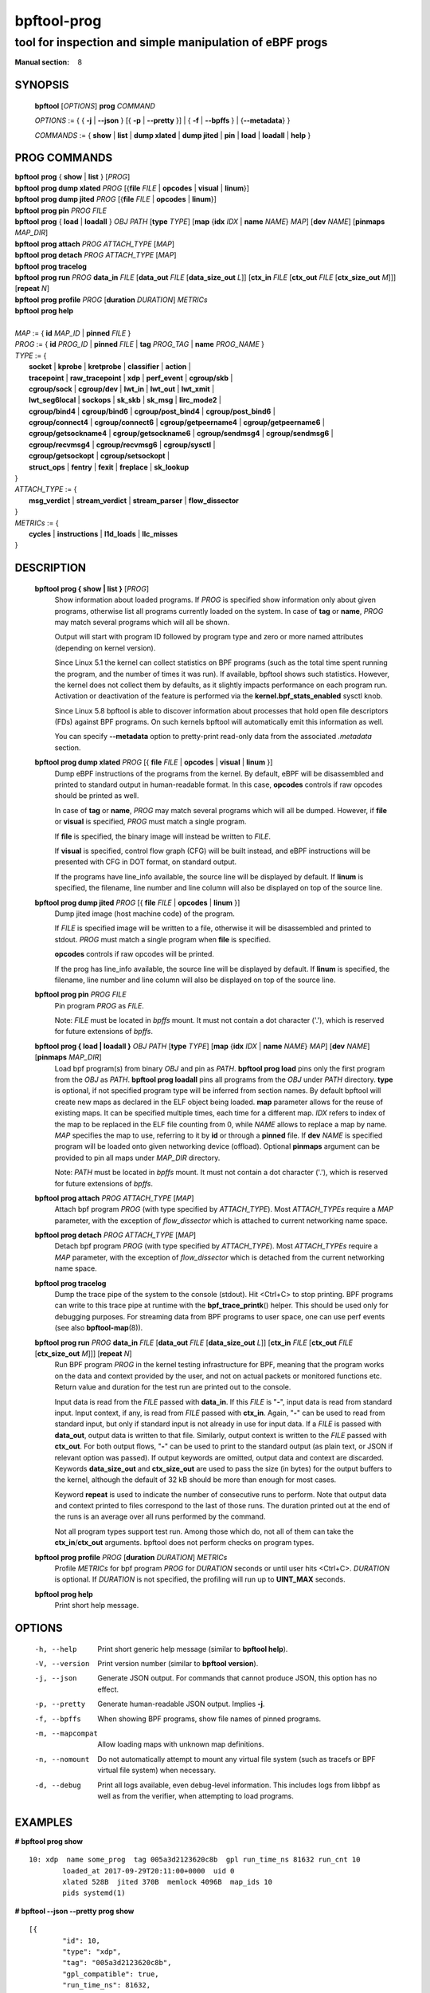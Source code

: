 ================
bpftool-prog
================
-------------------------------------------------------------------------------
tool for inspection and simple manipulation of eBPF progs
-------------------------------------------------------------------------------

:Manual section: 8

SYNOPSIS
========

	**bpftool** [*OPTIONS*] **prog** *COMMAND*

	*OPTIONS* := { { **-j** | **--json** } [{ **-p** | **--pretty** }] | { **-f** | **--bpffs** } | {**--metadata**} }

	*COMMANDS* :=
	{ **show** | **list** | **dump xlated** | **dump jited** | **pin** | **load**
	| **loadall** | **help** }

PROG COMMANDS
=============

|	**bpftool** **prog** { **show** | **list** } [*PROG*]
|	**bpftool** **prog dump xlated** *PROG* [{**file** *FILE* | **opcodes** | **visual** | **linum**}]
|	**bpftool** **prog dump jited**  *PROG* [{**file** *FILE* | **opcodes** | **linum**}]
|	**bpftool** **prog pin** *PROG* *FILE*
|	**bpftool** **prog** { **load** | **loadall** } *OBJ* *PATH* [**type** *TYPE*] [**map** {**idx** *IDX* | **name** *NAME*} *MAP*] [**dev** *NAME*] [**pinmaps** *MAP_DIR*]
|	**bpftool** **prog attach** *PROG* *ATTACH_TYPE* [*MAP*]
|	**bpftool** **prog detach** *PROG* *ATTACH_TYPE* [*MAP*]
|	**bpftool** **prog tracelog**
|	**bpftool** **prog run** *PROG* **data_in** *FILE* [**data_out** *FILE* [**data_size_out** *L*]] [**ctx_in** *FILE* [**ctx_out** *FILE* [**ctx_size_out** *M*]]] [**repeat** *N*]
|	**bpftool** **prog profile** *PROG* [**duration** *DURATION*] *METRICs*
|	**bpftool** **prog help**
|
|	*MAP* := { **id** *MAP_ID* | **pinned** *FILE* }
|	*PROG* := { **id** *PROG_ID* | **pinned** *FILE* | **tag** *PROG_TAG* | **name** *PROG_NAME* }
|	*TYPE* := {
|		**socket** | **kprobe** | **kretprobe** | **classifier** | **action** |
|		**tracepoint** | **raw_tracepoint** | **xdp** | **perf_event** | **cgroup/skb** |
|		**cgroup/sock** | **cgroup/dev** | **lwt_in** | **lwt_out** | **lwt_xmit** |
|		**lwt_seg6local** | **sockops** | **sk_skb** | **sk_msg** | **lirc_mode2** |
|		**cgroup/bind4** | **cgroup/bind6** | **cgroup/post_bind4** | **cgroup/post_bind6** |
|		**cgroup/connect4** | **cgroup/connect6** | **cgroup/getpeername4** | **cgroup/getpeername6** |
|               **cgroup/getsockname4** | **cgroup/getsockname6** | **cgroup/sendmsg4** | **cgroup/sendmsg6** |
|		**cgroup/recvmsg4** | **cgroup/recvmsg6** | **cgroup/sysctl** |
|		**cgroup/getsockopt** | **cgroup/setsockopt** |
|		**struct_ops** | **fentry** | **fexit** | **freplace** | **sk_lookup**
|	}
|       *ATTACH_TYPE* := {
|		**msg_verdict** | **stream_verdict** | **stream_parser** | **flow_dissector**
|	}
|	*METRICs* := {
|		**cycles** | **instructions** | **l1d_loads** | **llc_misses**
|	}


DESCRIPTION
===========
	**bpftool prog { show | list }** [*PROG*]
		  Show information about loaded programs.  If *PROG* is
		  specified show information only about given programs,
		  otherwise list all programs currently loaded on the system.
		  In case of **tag** or **name**, *PROG* may match several
		  programs which will all be shown.

		  Output will start with program ID followed by program type and
		  zero or more named attributes (depending on kernel version).

		  Since Linux 5.1 the kernel can collect statistics on BPF
		  programs (such as the total time spent running the program,
		  and the number of times it was run). If available, bpftool
		  shows such statistics. However, the kernel does not collect
		  them by defaults, as it slightly impacts performance on each
		  program run. Activation or deactivation of the feature is
		  performed via the **kernel.bpf_stats_enabled** sysctl knob.

		  Since Linux 5.8 bpftool is able to discover information about
		  processes that hold open file descriptors (FDs) against BPF
		  programs. On such kernels bpftool will automatically emit this
		  information as well.

		  You can specify **--metadata** option to pretty-print
		  read-only data from the associated *.metadata* section.

	**bpftool prog dump xlated** *PROG* [{ **file** *FILE* | **opcodes** | **visual** | **linum** }]
		  Dump eBPF instructions of the programs from the kernel. By
		  default, eBPF will be disassembled and printed to standard
		  output in human-readable format. In this case, **opcodes**
		  controls if raw opcodes should be printed as well.

		  In case of **tag** or **name**, *PROG* may match several
		  programs which will all be dumped.  However, if **file** or
		  **visual** is specified, *PROG* must match a single program.

		  If **file** is specified, the binary image will instead be
		  written to *FILE*.

		  If **visual** is specified, control flow graph (CFG) will be
		  built instead, and eBPF instructions will be presented with
		  CFG in DOT format, on standard output.

		  If the programs have line_info available, the source line will
		  be displayed by default.  If **linum** is specified,
		  the filename, line number and line column will also be
		  displayed on top of the source line.

	**bpftool prog dump jited**  *PROG* [{ **file** *FILE* | **opcodes** | **linum** }]
		  Dump jited image (host machine code) of the program.

		  If *FILE* is specified image will be written to a file,
		  otherwise it will be disassembled and printed to stdout.
		  *PROG* must match a single program when **file** is specified.

		  **opcodes** controls if raw opcodes will be printed.

		  If the prog has line_info available, the source line will
		  be displayed by default.  If **linum** is specified,
		  the filename, line number and line column will also be
		  displayed on top of the source line.

	**bpftool prog pin** *PROG* *FILE*
		  Pin program *PROG* as *FILE*.

		  Note: *FILE* must be located in *bpffs* mount. It must not
		  contain a dot character ('.'), which is reserved for future
		  extensions of *bpffs*.

	**bpftool prog { load | loadall }** *OBJ* *PATH* [**type** *TYPE*] [**map** {**idx** *IDX* | **name** *NAME*} *MAP*] [**dev** *NAME*] [**pinmaps** *MAP_DIR*]
		  Load bpf program(s) from binary *OBJ* and pin as *PATH*.
		  **bpftool prog load** pins only the first program from the
		  *OBJ* as *PATH*. **bpftool prog loadall** pins all programs
		  from the *OBJ* under *PATH* directory.
		  **type** is optional, if not specified program type will be
		  inferred from section names.
		  By default bpftool will create new maps as declared in the ELF
		  object being loaded.  **map** parameter allows for the reuse
		  of existing maps.  It can be specified multiple times, each
		  time for a different map.  *IDX* refers to index of the map
		  to be replaced in the ELF file counting from 0, while *NAME*
		  allows to replace a map by name.  *MAP* specifies the map to
		  use, referring to it by **id** or through a **pinned** file.
		  If **dev** *NAME* is specified program will be loaded onto
		  given networking device (offload).
		  Optional **pinmaps** argument can be provided to pin all
		  maps under *MAP_DIR* directory.

		  Note: *PATH* must be located in *bpffs* mount. It must not
		  contain a dot character ('.'), which is reserved for future
		  extensions of *bpffs*.

	**bpftool prog attach** *PROG* *ATTACH_TYPE* [*MAP*]
		  Attach bpf program *PROG* (with type specified by
		  *ATTACH_TYPE*). Most *ATTACH_TYPEs* require a *MAP*
		  parameter, with the exception of *flow_dissector* which is
		  attached to current networking name space.

	**bpftool prog detach** *PROG* *ATTACH_TYPE* [*MAP*]
		  Detach bpf program *PROG* (with type specified by
		  *ATTACH_TYPE*). Most *ATTACH_TYPEs* require a *MAP*
		  parameter, with the exception of *flow_dissector* which is
		  detached from the current networking name space.

	**bpftool prog tracelog**
		  Dump the trace pipe of the system to the console (stdout).
		  Hit <Ctrl+C> to stop printing. BPF programs can write to this
		  trace pipe at runtime with the **bpf_trace_printk**\ () helper.
		  This should be used only for debugging purposes. For
		  streaming data from BPF programs to user space, one can use
		  perf events (see also **bpftool-map**\ (8)).

	**bpftool prog run** *PROG* **data_in** *FILE* [**data_out** *FILE* [**data_size_out** *L*]] [**ctx_in** *FILE* [**ctx_out** *FILE* [**ctx_size_out** *M*]]] [**repeat** *N*]
		  Run BPF program *PROG* in the kernel testing infrastructure
		  for BPF, meaning that the program works on the data and
		  context provided by the user, and not on actual packets or
		  monitored functions etc. Return value and duration for the
		  test run are printed out to the console.

		  Input data is read from the *FILE* passed with **data_in**.
		  If this *FILE* is "**-**", input data is read from standard
		  input. Input context, if any, is read from *FILE* passed with
		  **ctx_in**. Again, "**-**" can be used to read from standard
		  input, but only if standard input is not already in use for
		  input data. If a *FILE* is passed with **data_out**, output
		  data is written to that file. Similarly, output context is
		  written to the *FILE* passed with **ctx_out**. For both
		  output flows, "**-**" can be used to print to the standard
		  output (as plain text, or JSON if relevant option was
		  passed). If output keywords are omitted, output data and
		  context are discarded. Keywords **data_size_out** and
		  **ctx_size_out** are used to pass the size (in bytes) for the
		  output buffers to the kernel, although the default of 32 kB
		  should be more than enough for most cases.

		  Keyword **repeat** is used to indicate the number of
		  consecutive runs to perform. Note that output data and
		  context printed to files correspond to the last of those
		  runs. The duration printed out at the end of the runs is an
		  average over all runs performed by the command.

		  Not all program types support test run. Among those which do,
		  not all of them can take the **ctx_in**/**ctx_out**
		  arguments. bpftool does not perform checks on program types.

	**bpftool prog profile** *PROG* [**duration** *DURATION*] *METRICs*
		  Profile *METRICs* for bpf program *PROG* for *DURATION*
		  seconds or until user hits <Ctrl+C>. *DURATION* is optional.
		  If *DURATION* is not specified, the profiling will run up to
		  **UINT_MAX** seconds.

	**bpftool prog help**
		  Print short help message.

OPTIONS
=======
	-h, --help
		  Print short generic help message (similar to **bpftool help**).

	-V, --version
		  Print version number (similar to **bpftool version**).

	-j, --json
		  Generate JSON output. For commands that cannot produce JSON, this
		  option has no effect.

	-p, --pretty
		  Generate human-readable JSON output. Implies **-j**.

	-f, --bpffs
		  When showing BPF programs, show file names of pinned
		  programs.

	-m, --mapcompat
		  Allow loading maps with unknown map definitions.

	-n, --nomount
		  Do not automatically attempt to mount any virtual file system
		  (such as tracefs or BPF virtual file system) when necessary.

	-d, --debug
		  Print all logs available, even debug-level information. This
		  includes logs from libbpf as well as from the verifier, when
		  attempting to load programs.

EXAMPLES
========
**# bpftool prog show**

::

    10: xdp  name some_prog  tag 005a3d2123620c8b  gpl run_time_ns 81632 run_cnt 10
            loaded_at 2017-09-29T20:11:00+0000  uid 0
            xlated 528B  jited 370B  memlock 4096B  map_ids 10
            pids systemd(1)

**# bpftool --json --pretty prog show**

::

    [{
            "id": 10,
            "type": "xdp",
            "tag": "005a3d2123620c8b",
            "gpl_compatible": true,
            "run_time_ns": 81632,
            "run_cnt": 10,
            "loaded_at": 1506715860,
            "uid": 0,
            "bytes_xlated": 528,
            "jited": true,
            "bytes_jited": 370,
            "bytes_memlock": 4096,
            "map_ids": [10
            ],
            "pids": [{
                    "pid": 1,
                    "comm": "systemd"
                }
            ]
        }
    ]

|
| **# bpftool prog dump xlated id 10 file /tmp/t**
| **$ ls -l /tmp/t**

::

    -rw------- 1 root root 560 Jul 22 01:42 /tmp/t

**# bpftool prog dump jited tag 005a3d2123620c8b**

::

    0:   push   %rbp
    1:   mov    %rsp,%rbp
    2:   sub    $0x228,%rsp
    3:   sub    $0x28,%rbp
    4:   mov    %rbx,0x0(%rbp)

|
| **# mount -t bpf none /sys/fs/bpf/**
| **# bpftool prog pin id 10 /sys/fs/bpf/prog**
| **# bpftool prog load ./my_prog.o /sys/fs/bpf/prog2**
| **# ls -l /sys/fs/bpf/**

::

    -rw------- 1 root root 0 Jul 22 01:43 prog
    -rw------- 1 root root 0 Jul 22 01:44 prog2

**# bpftool prog dump jited pinned /sys/fs/bpf/prog opcodes**

::

   0:   push   %rbp
        55
   1:   mov    %rsp,%rbp
        48 89 e5
   4:   sub    $0x228,%rsp
        48 81 ec 28 02 00 00
   b:   sub    $0x28,%rbp
        48 83 ed 28
   f:   mov    %rbx,0x0(%rbp)
        48 89 5d 00

|
| **# bpftool prog load xdp1_kern.o /sys/fs/bpf/xdp1 type xdp map name rxcnt id 7**
| **# bpftool prog show pinned /sys/fs/bpf/xdp1**

::

    9: xdp  name xdp_prog1  tag 539ec6ce11b52f98  gpl
            loaded_at 2018-06-25T16:17:31-0700  uid 0
            xlated 488B  jited 336B  memlock 4096B  map_ids 7

**# rm /sys/fs/bpf/xdp1**

|
| **# bpftool prog profile id 337 duration 10 cycles instructions llc_misses**

::

         51397 run_cnt
      40176203 cycles                                                 (83.05%)
      42518139 instructions    #   1.06 insns per cycle               (83.39%)
           123 llc_misses      #   2.89 LLC misses per million insns  (83.15%)

SEE ALSO
========
	**bpf**\ (2),
	**bpf-helpers**\ (7),
	**bpftool**\ (8),
	**bpftool-btf**\ (8),
	**bpftool-cgroup**\ (8),
	**bpftool-feature**\ (8),
	**bpftool-gen**\ (8),
	**bpftool-iter**\ (8),
	**bpftool-link**\ (8),
	**bpftool-map**\ (8),
	**bpftool-net**\ (8),
	**bpftool-perf**\ (8),
	**bpftool-struct_ops**\ (8)
